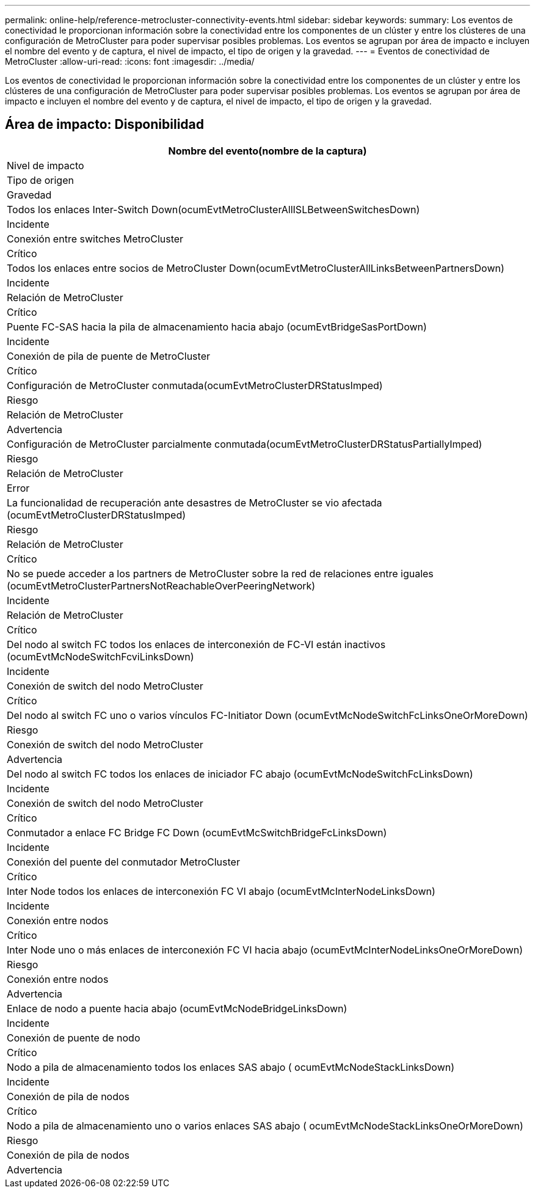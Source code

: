 ---
permalink: online-help/reference-metrocluster-connectivity-events.html 
sidebar: sidebar 
keywords:  
summary: Los eventos de conectividad le proporcionan información sobre la conectividad entre los componentes de un clúster y entre los clústeres de una configuración de MetroCluster para poder supervisar posibles problemas. Los eventos se agrupan por área de impacto e incluyen el nombre del evento y de captura, el nivel de impacto, el tipo de origen y la gravedad. 
---
= Eventos de conectividad de MetroCluster
:allow-uri-read: 
:icons: font
:imagesdir: ../media/


[role="lead"]
Los eventos de conectividad le proporcionan información sobre la conectividad entre los componentes de un clúster y entre los clústeres de una configuración de MetroCluster para poder supervisar posibles problemas. Los eventos se agrupan por área de impacto e incluyen el nombre del evento y de captura, el nivel de impacto, el tipo de origen y la gravedad.



== Área de impacto: Disponibilidad

|===
| Nombre del evento(nombre de la captura) 


| Nivel de impacto 


| Tipo de origen 


| Gravedad 


 a| 
Todos los enlaces Inter-Switch Down(ocumEvtMetroClusterAllISLBetweenSwitchesDown)



 a| 
Incidente



 a| 
Conexión entre switches MetroCluster



 a| 
Crítico



 a| 
Todos los enlaces entre socios de MetroCluster Down(ocumEvtMetroClusterAllLinksBetweenPartnersDown)



 a| 
Incidente



 a| 
Relación de MetroCluster



 a| 
Crítico



 a| 
Puente FC-SAS hacia la pila de almacenamiento hacia abajo (ocumEvtBridgeSasPortDown)



 a| 
Incidente



 a| 
Conexión de pila de puente de MetroCluster



 a| 
Crítico



 a| 
Configuración de MetroCluster conmutada(ocumEvtMetroClusterDRStatusImped)



 a| 
Riesgo



 a| 
Relación de MetroCluster



 a| 
Advertencia



 a| 
Configuración de MetroCluster parcialmente conmutada(ocumEvtMetroClusterDRStatusPartiallyImped)



 a| 
Riesgo



 a| 
Relación de MetroCluster



 a| 
Error



 a| 
La funcionalidad de recuperación ante desastres de MetroCluster se vio afectada (ocumEvtMetroClusterDRStatusImped)



 a| 
Riesgo



 a| 
Relación de MetroCluster



 a| 
Crítico



 a| 
No se puede acceder a los partners de MetroCluster sobre la red de relaciones entre iguales (ocumEvtMetroClusterPartnersNotReachableOverPeeringNetwork)



 a| 
Incidente



 a| 
Relación de MetroCluster



 a| 
Crítico



 a| 
Del nodo al switch FC todos los enlaces de interconexión de FC-VI están inactivos (ocumEvtMcNodeSwitchFcviLinksDown)



 a| 
Incidente



 a| 
Conexión de switch del nodo MetroCluster



 a| 
Crítico



 a| 
Del nodo al switch FC uno o varios vínculos FC-Initiator Down (ocumEvtMcNodeSwitchFcLinksOneOrMoreDown)



 a| 
Riesgo



 a| 
Conexión de switch del nodo MetroCluster



 a| 
Advertencia



 a| 
Del nodo al switch FC todos los enlaces de iniciador FC abajo (ocumEvtMcNodeSwitchFcLinksDown)



 a| 
Incidente



 a| 
Conexión de switch del nodo MetroCluster



 a| 
Crítico



 a| 
Conmutador a enlace FC Bridge FC Down (ocumEvtMcSwitchBridgeFcLinksDown)



 a| 
Incidente



 a| 
Conexión del puente del conmutador MetroCluster



 a| 
Crítico



 a| 
Inter Node todos los enlaces de interconexión FC VI abajo (ocumEvtMcInterNodeLinksDown)



 a| 
Incidente



 a| 
Conexión entre nodos



 a| 
Crítico



 a| 
Inter Node uno o más enlaces de interconexión FC VI hacia abajo (ocumEvtMcInterNodeLinksOneOrMoreDown)



 a| 
Riesgo



 a| 
Conexión entre nodos



 a| 
Advertencia



 a| 
Enlace de nodo a puente hacia abajo (ocumEvtMcNodeBridgeLinksDown)



 a| 
Incidente



 a| 
Conexión de puente de nodo



 a| 
Crítico



 a| 
Nodo a pila de almacenamiento todos los enlaces SAS abajo ( ocumEvtMcNodeStackLinksDown)



 a| 
Incidente



 a| 
Conexión de pila de nodos



 a| 
Crítico



 a| 
Nodo a pila de almacenamiento uno o varios enlaces SAS abajo ( ocumEvtMcNodeStackLinksOneOrMoreDown)



 a| 
Riesgo



 a| 
Conexión de pila de nodos



 a| 
Advertencia

|===
